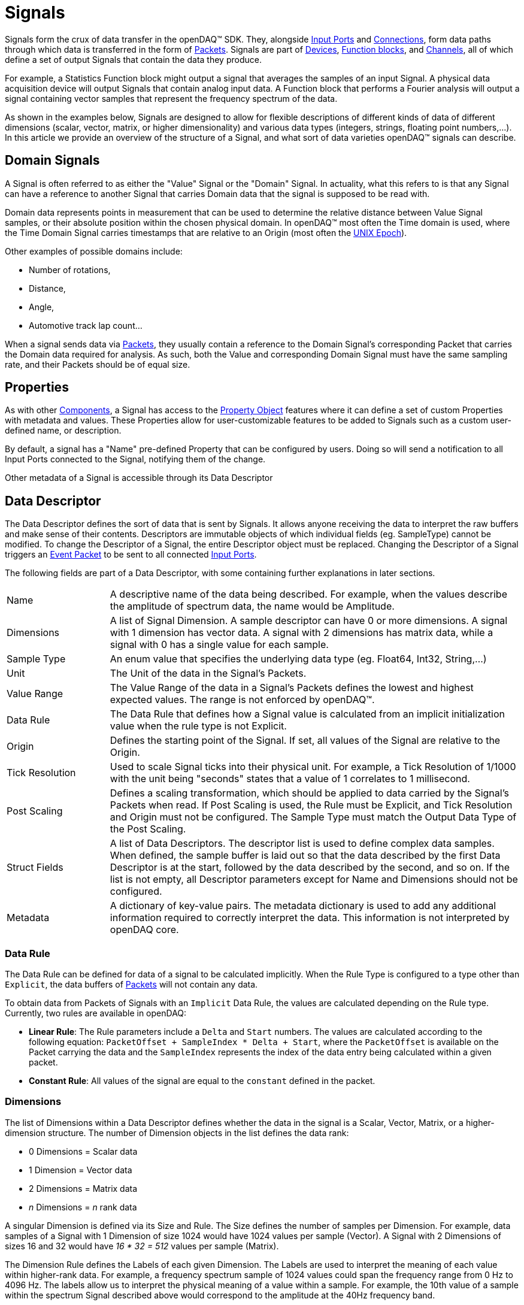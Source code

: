 = Signals

Signals form the crux of data transfer in the openDAQ(TM) SDK. They, alongside
xref:function_blocks.adoc#input_port[Input Ports] and xref:data_path.adoc#connection[Connections],
form data paths through which data is transferred in the form of xref:packets.adoc[Packets].
Signals are part of xref:device.adoc[Devices], xref:function_blocks.adoc[Function blocks], and
xref:function_blocks.adoc#channel[Channels], all of which define a set of output Signals
that contain the data they produce.

For example, a Statistics Function block might output a signal that averages the samples
of an input Signal. A physical data acquisition device will output Signals that contain
analog input data. A Function block that performs a Fourier analysis will output a signal
containing vector samples that represent the frequency spectrum of the data.

As shown in the examples below, Signals are designed to allow for flexible descriptions
of different kinds of data of different dimensions (scalar, vector, matrix, or higher 
dimensionality) and various data types (integers, strings, floating point numbers,...).
In this article we provide an overview of the structure of a Signal, and what sort of
data varieties openDAQ(TM) signals can describe.

[#domain_signal]
== Domain Signals

A Signal is often referred to as either the "Value" Signal or the "Domain" Signal. In
actuality, what this refers to is that any Signal can have a reference to another Signal
that carries Domain data that the signal is supposed to be read with. 

Domain data represents points in measurement that can be used to determine the relative
distance between Value Signal samples, or their absolute position within the chosen
physical domain. In openDAQ(TM) most often the Time domain is used, where the Time Domain 
Signal carries timestamps that are relative to an Origin (most often the 
xref:https://en.wikipedia.org/wiki/Unix_time[UNIX Epoch]).

Other examples of possible domains include:

* Number of rotations,
* Distance,
* Angle,
* Automotive track lap count...

When a signal sends data via xref:packets.adoc[Packets], they usually contain a reference to 
the Domain Signal's corresponding Packet that carries the Domain data required for analysis. 
As such, both the Value and corresponding Domain Signal must have the same sampling rate, and 
their Packets should be of equal size.

// For instructions on how to configure Time Domain Signals, the 
// xref:howto_guides:howto_configure_a_time_signal.adoc[following how-to guide] is available.

== Properties

As with other xref:components.adoc[Components], a Signal has access to the 
xref:property_system.adoc[Property Object] features where it can define a set of custom
Properties with metadata and values. These Properties allow for user-customizable features
to be added to Signals such as a custom user-defined name, or description.

By default, a signal has a "Name" pre-defined Property that can be configured by users.
Doing so will send a notification to all Input Ports connected to the Signal, notifying them
of the change.

Other metadata of a Signal is accessible through its Data Descriptor

[#data_descriptor]
== Data Descriptor

The Data Descriptor defines the sort of data that is sent by Signals. It allows anyone
receiving the data to interpret the raw buffers and make sense of their contents. 
Descriptors are immutable objects of which individual fields (eg. SampleType) cannot be modified. 
To change the Descriptor of a Signal, the entire Descriptor object must be replaced. Changing the 
Descriptor of a Signal triggers an xref:packets.adoc#event[Event Packet] to be sent to all connected 
xref:function_blocks#input_port[Input Ports]. 

The following fields are part of a Data Descriptor, with some containing further explanations
in later sections.

[cols="1,4"]
|===

| Name
| A descriptive name of the data being described. For example, when the values describe the amplitude of spectrum data, the name would be Amplitude.

| Dimensions
| A list of Signal Dimension. A sample descriptor can have 0 or more dimensions. A signal with 1 dimension has vector data. A signal with 2 dimensions has matrix data, while a signal with 0 has a single value for each sample.

| Sample Type
| An enum value that specifies the underlying data type (eg. Float64, Int32, String,...)

| Unit
| The Unit of the data in the Signal's Packets.

| Value Range
| The Value Range of the data in a Signal's Packets defines the lowest and highest expected values. The range is not enforced by openDAQ(TM).

| Data Rule
| The Data Rule that defines how a Signal value is calculated from an implicit initialization value when the rule type is not Explicit.

| Origin
| Defines the starting point of the Signal. If set, all values of the Signal are relative to the Origin.

| Tick Resolution
| Used to scale Signal ticks into their physical unit. For example, a Tick Resolution of 1/1000 with the unit being "seconds" states that a value of 1 correlates to 1 millisecond.

| Post Scaling
| Defines a scaling transformation, which should be applied to data carried by the Signal's Packets when read. If Post Scaling is used, the Rule must be Explicit, and Tick Resolution and Origin must not be configured. The Sample Type must match the Output Data Type of the Post Scaling.

| Struct Fields
| A list of Data Descriptors. The descriptor list is used to define complex data samples. When defined, the sample buffer is laid out so that the data described by the first Data Descriptor is at the start, followed by the data described by the second, and so on. If the list is not empty, all Descriptor parameters except for Name and Dimensions should not be configured.

| Metadata
| A dictionary of key-value pairs. The metadata dictionary is used to add any additional information required to correctly interpret the data. This information is not interpreted by openDAQ core.

|===

=== Data Rule

The Data Rule can be defined for data of a signal to be calculated implicitly. When
the Rule Type is configured to a type other than `Explicit`, the data buffers of
xref:packets.adoc[Packets] will not contain any data.

To obtain data from Packets of Signals with an `Implicit` Data Rule, the values are
calculated depending on the Rule type. Currently, two rules are available in openDAQ:

* **Linear Rule**: The Rule parameters include a `Delta` and `Start` numbers. The values are calculated according to the following equation: `PacketOffset + SampleIndex * Delta + Start`, where the `PacketOffset` is available on the Packet carrying the data and the `SampleIndex` represents the index of the data entry being calculated within a given packet.

* **Constant Rule**: All values of the signal are equal to the `constant` defined in the packet.

=== Dimensions

The list of Dimensions within a Data Descriptor defines whether the data in the signal
is a Scalar, Vector, Matrix, or a higher-dimension structure. The number of Dimension
objects in the list defines the data rank:
 
 * 0 Dimensions = Scalar data
 * 1 Dimension = Vector data
 * 2 Dimensions = Matrix data
 * _n_ Dimensions = _n_ rank data  

A singular Dimension is defined via its Size and Rule. The Size defines the number of
samples per Dimension. For example, data samples of a Signal with 1 Dimension of 
size 1024 would have 1024 values per sample (Vector). A Signal with 2 Dimensions of sizes 
16 and 32 would have _16 * 32 = 512_ values per sample (Matrix).

The Dimension Rule defines the Labels of each given Dimension. The Labels are used to
interpret the meaning of each value within higher-rank data. For example, a
frequency spectrum sample of 1024 values could span the frequency range from 0 Hz to
4096 Hz. The labels allow us to interpret the physical meaning of a value within a sample.
For example, the 10th value of a sample within the spectrum Signal described above would
correspond to the amplitude at the 40Hz frequency band.

To define the Labels, the following Rule types are available:

[cols="1,4"]
|===
| Linear
| The Rule parameters contain a `delta`, `start`, and `size` parameters member. Calculated as: _index * delta + start_ for `size` number of elements.

| Logarithmic
| The Rule parameters contain a `delta`, `start`, `base`, and `size` parameters member. Calculated as: _base ^ (index * delta + start)_ for `size` number of elements.

| List
| The Rule parameters contain a `list` parameters member. The list contains all dimension labels.
|===

// NOTE: To get more info on configuring Signal Dimensions, the following how-to guide illustrates
// how to xref:howto_guides:howto_create_dimension_objects.adoc[Create and Configure Signal Dimensions].

=== Post Scaling

Post Scaling allows for a Rule to be defined as to how Signal data should be scaled to
the appropriate physical Unit as defined by the Data Descriptor. When Post Scaling is
configured, the Packet buffers of a Signal will contain raw data that should be scaled
by anyone reading the data by applying the Post Scaling Rule. 

IMPORTANT: When the Post Scalign is configured, the Origin and Tick Resolution cannot be part of the Data Descriptor, and the Data Rule must be "Explicit".

Post Scaling defines an input and output Sample Type, where the input defines the 
raw Sample Type of data in Packet buffers, while the output type should match the
Data Descriptor's Sample Type, and defines the type into which raw data is scaled by
applying the Rule.

As the input and output Sample Types can be different, Post Scaling allows Devices
to reduce bandwidth usage by sending data in lower bit-count types (eg. `Int32`) that
is then scaled to different data types with higher bit-count (eg. `double`) by clients.

Currently, openDAQ(TM) provides only the Linear Post Scaling rule:

[cols="1,4"]
|===

| Linear Post Scaling
| The parameters contain a `Scale` and `Offset`. Calculated as: _inputValue * Scale + Offset_

|===

=== Origin and Tick Resolution

:iso-8601-url: https://www.iso.org/iso-8601-date-and-time-format.html

The Origin and Tick Resolution allow for accurate definitions of absolute time (domain) 
values. The origin defines the starting point of all data within a Signal. All data
sent within its packets is relative to the Origin value. As such the absolute value
of the data is calculated as _Origin + DataValue_. A common Origin is the 
xref:https://en.wikipedia.org/wiki/Unix_time[UNIX Epoch]
of "1970-00-00T00:00:00Z" specified in the format of the 
{iso-8601-url}[ISO 8601] standard.

The Tick Resolution represents a ratio used to scale Signal data (ticks) into their
Physical unit. It allows us to circumvent the loss of accuracy when using floating-point
numbers to represent fractions of domain values (eg. fractions of a second) by presenting
data in the form of ticks that are scaled when read.

For example, a Signal with the Unit set to "seconds", with a Tick Resolution of 1/1000 
states that a Tick value of 1 correlates to 1 millisecond.

=== Struct data

Data Descriptors allow for complex structures of data to be defined. This can be achieved
through the usage of the Struct Fields list component. It allows for the nesting of 
Data Descriptors. When the Struct Fields list is filled, Packet buffers are constructed in
the following manner: the data described by the first Data Descriptor is at the start, 
followed by the data described by the second, and so on. 

IMPORTANT: When configuring a Data Descriptor with Struct Fields, the Name must be configured, 
and additionally, only the Dimensions can be configured. Dimensions function the same way as with normal 
Signal data, where each Sample will contain `n` structs, depending on the Dimension sizes.

== Configuring Signals

// TODO: Fill in once Signal construction helpers are available.

// :note-caption: TODO
// [NOTE]
// ====
// * Create a Signal
// * Create and configure Descriptors
// * Change Descriptor
// ** Event triggers
// ====

== Status Signals and Related Signals

// TODO: Status signals
// TODO: Related signals

A signal can currently have a reference to a list of Related Signals and a single
Status Signal. These features, however, are not yet fully defined. The documentation
on the above concepts will be extended once made available.